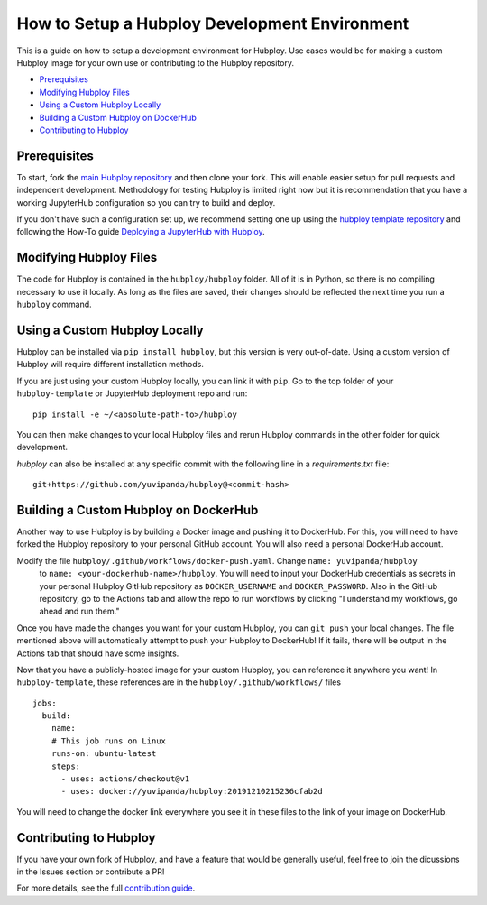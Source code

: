 ==============================================
How to Setup a Hubploy Development Environment
==============================================

This is a guide on how to setup a development environment for Hubploy. Use cases would be for 
making a custom Hubploy image for your own use or contributing to the Hubploy repository.

* `Prerequisites`_
* `Modifying Hubploy Files`_
* `Using a Custom Hubploy Locally`_
* `Building a Custom Hubploy on DockerHub`_
* `Contributing to Hubploy`_

Prerequisites
===========================

To start, fork the `main Hubploy repository <https://github.com/yuvipanda/hubploy>`_
and then clone your fork. This will enable easier setup for pull requests and
independent development. Methodology for testing Hubploy is limited right now but it is
recommendation that you have a working JupyterHub configuration so you can try to
build and deploy.

If you don't have such a configuration set up, we recommend setting one up using the 
`hubploy template repository <https://github.com/yuvipanda/hubploy-template>`_ and following the 
How-To guide
`Deploying a JupyterHub with Hubploy <https://hubploy.readthedocs.io/en/latest/howto/hubploy-deploy-jupyterhub-repo-setup.html>`_.


Modifying Hubploy Files
=======================

The code for Hubploy is contained in the ``hubploy/hubploy`` folder. All of it is in Python, so 
there is no compiling necessary to use it locally. As long as the files are saved, their changes 
should be reflected the next time you run a ``hubploy`` command.


Using a Custom Hubploy Locally
==============================

Hubploy can be installed via ``pip install hubploy``, but this version is very out-of-date.
Using a custom version of Hubploy will require different installation methods.

If you are just using your custom Hubploy locally, you can link it with ``pip``. Go to the top 
folder of your ``hubploy-template`` or JupyterHub deployment repo and run::

  pip install -e ~/<absolute-path-to>/hubploy

You can then make changes to your local Hubploy files and rerun Hubploy commands in the other 
folder for quick development.

`hubploy` can also be installed at any specific commit with the following line in a
`requirements.txt` file:
::

  git+https://github.com/yuvipanda/hubploy@<commit-hash>


Building a Custom Hubploy on DockerHub
======================================

Another way to use Hubploy is by building a Docker image and pushing it to DockerHub. For this, 
you will need to have forked the Hubploy repository to your personal GitHub account. You will also 
need a personal DockerHub account.

Modify the file ``hubploy/.github/workflows/docker-push.yaml``. Change ``name: yuvipanda/hubploy``
 to ``name: <your-dockerhub-name>/hubploy``. You will need to input your DockerHub credentials as 
 secrets in your personal Hubploy GitHub repository as ``DOCKER_USERNAME`` and ``DOCKER_PASSWORD``.
 Also in the GitHub repository, go to the Actions tab and allow the repo to run workflows by 
 clicking "I understand my workflows, go ahead and run them."

Once you have made the changes you want for your custom Hubploy, you can ``git push`` your local 
changes. The file mentioned above will automatically attempt to push your Hubploy to DockerHub! If 
it fails, there will be output in the Actions tab that should have some insights.

Now that you have a publicly-hosted image for your custom Hubploy, you can reference it anywhere 
you want! In ``hubploy-template``, these references are in the ``hubploy/.github/workflows/`` files
::

  jobs:
    build:
      name:
      # This job runs on Linux
      runs-on: ubuntu-latest
      steps:
        - uses: actions/checkout@v1
        - uses: docker://yuvipanda/hubploy:20191210215236cfab2d

You will need to change the docker link everywhere you see it in these files to the link of your 
image on DockerHub.


Contributing to Hubploy
=======================

If you have your own fork of Hubploy, and have a feature that would be generally useful, feel free 
to join the dicussions in the Issues section or contribute a PR!

For more details, see the full
`contribution guide <https://hubploy.readthedocs.io/en/latest/reference/contribution-guide.html>`_.
